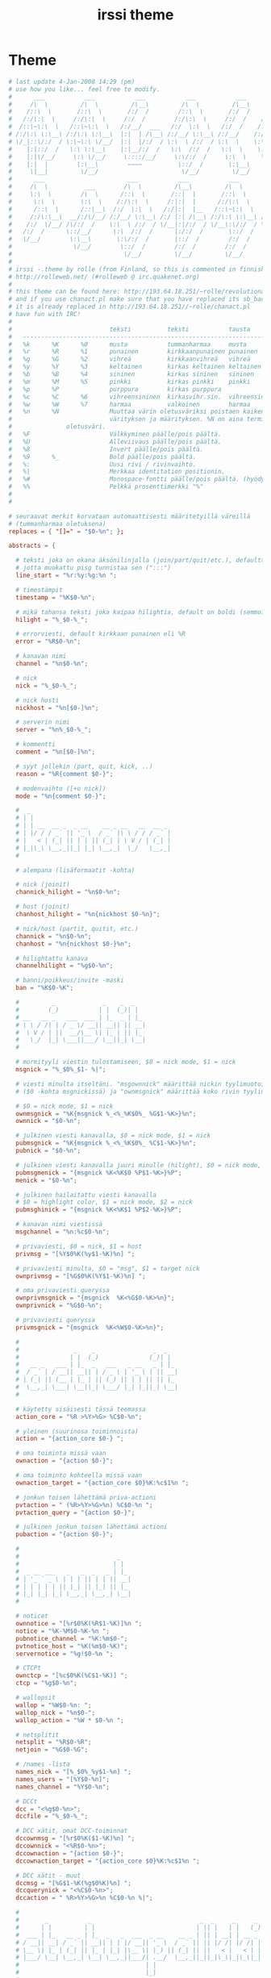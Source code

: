 #+TITLE: irssi theme
#+PROPERTY: header-args  :results silent :tangle ../../dots/irssi/.irssi/default.theme :mkdirp yes
* Theme
#+BEGIN_SRC conf
# last update 4-Jan-2008 14:29 (pm)
# use how you like... feel free to modify.
#      ___           ___           ___           ___           ___       ___
#     /\  \         /\  \         /\__\         /\  \         /\__\     /\__\
#    /::\  \       /::\  \       /:/  /        /::\  \       /:/  /    /:/  /
#   /:/\:\  \     /:/\:\  \     /:/  /        /:/\:\  \     /:/  /    /:/  /
#  /::\~\:\  \   /::\~\:\  \   /:/__/  ___   /:/  \:\  \   /:/  /    /:/  /  ___
# /:/\:\ \:\__\ /:/\:\ \:\__\  |:|  | /\__\ /:/__/ \:\__\ /:/__/    /:/__/  /\__\
# \/_|::\/:/  / \:\~\:\ \/__/  |:|  |/:/  / \:\  \ /:/  / \:\  \    \:\  \ /:/  /
#    |:|::/  /   \:\ \:\__\    |:|__/:/  /   \:\  /:/  /   \:\  \    \:\  /:/  /
#    |:|\/__/     \:\ \/__/     \::::/__/     \:\/:/  /     \:\  \    \:\/:/  /
#    |:|  |        \:\__\        ~~~~          \::/  /       \:\__\    \::/  /
#     \|__|         \/__/                       \/__/         \/__/     \/__/
#      ___                       ___           ___           ___           ___           ___
#     /\  \          ___        /\  \         /\__\         /\  \         /\  \         |\__\
#     \:\  \        /\  \      /::\  \       /::|  |       /::\  \       /::\  \        |:|  |
#      \:\  \       \:\  \    /:/\:\  \     /:|:|  |      /:/\:\  \     /:/\:\  \       |:|  |
#      /::\  \      /::\__\  /:/  \:\  \   /:/|:|  |__   /::\~\:\  \   /::\~\:\  \      |:|__|__
#     /:/\:\__\  __/:/\/__/ /:/__/ \:\__\ /:/ |:| /\__\ /:/\:\ \:\__\ /:/\:\ \:\__\     /::::\__\
#    /:/  \/__/ /\/:/  /    \:\  \ /:/  / \/__|:|/:/  / \/__\:\/:/  / \/_|::\/:/  /    /:/~~/~
#   /:/  /      \::/__/      \:\  /:/  /      |:/:/  /       \::/  /     |:|::/  /    /:/  /
#   \/__/        \:\__\       \:\/:/  /       |::/  /        /:/  /      |:|\/__/     \/__/
#                 \/__/        \::/  /        /:/  /        /:/  /       |:|  |
#                               \/__/         \/__/         \/__/         \|__|   v.2
#
# irssi -.theme by rolle (from Finland, so this is commented in finnish)
# http://rolleweb.net/ (#rolleweb @ irc.quakenet.org)
#
# this theme can be found here: http://193.64.18.251/~rolle/revolutionary.theme
# and if you use chanact.pl make sure that you have replaced its sb_background with sb_window_bg
# it is already replaced in http://193.64.18.251//~rolle/chanact.pl
# have fun with IRC!
#
#                           teksti          teksti           tausta
#   ---------------------------------------------------------------------
#   %k      %K      %0      musta           tummanharmaa     musta
#   %r      %R      %1      punainen        kirkkaanpunainen punainen
#   %g      %G      %2      vihreä          kirkkaanvihreä   vihreä
#   %y      %Y      %3      keltainen       kirkas keltainen keltainen
#   %b      %B      %4      sininen         kirkas sininen   sininen
#   %m      %M      %5      pinkki          kirkas pinkki    pinkki
#   %p      %P              purppura        kirkas purppura
#   %c      %C      %6      vihreensininen  kirkasvihr.sin.  vihreensininen
#   %w      %W      %7      harmaa          valkoinen        harmaa
#   %n      %N              Muuttaa värin oletusväriksi poistaen kaiken muun
#                           värityksen ja määrityksen. %N on aina terminaalin
# 			    oletusväri.
#   %F                      Välkkyminen päälle/pois päältä.
#   %U                      Alleviivaus päälle/pois päältä.
#   %8                      Invert päälle/pois päältä.
#   %9      %_              Bold päälle/pois päältä.
#   %:                      Uusi rivi / rivinvaihto.
#   %|                      Merkkaa identitation positionin.
#   %#                      Monospace-fontti päälle/pois päältä. (hyödyllinen listojen ja käyttöliittymän kanssa)
#   %%                      Pelkkä prosenttimerkki "%"
#
#

# seuraavat merkit korvataan automaattisesti määritetyillä väreillä
# (tummanharmaa oletuksena)
replaces = { "[]=" = "$0-%n"; };

abstracts = {

  # teksti joka on ekana äksönilinjalla (join/part/quit/etc.), defaulttina kolme kaksoispistettä,
  # jotta muokattu pisg tunnistaa sen (":::")
  line_start = "%r:%y:%g:%n ";

  # timestämpit
  timestamp = "%K$0-%n";

  # mikä tahansa teksti joka kaipaa hilightia, default on boldi (semmoinen valkoinen) eli vaikka *blaa* tai *nauraa*
  hilight = "%_$0-%_";

  # errorviesti, default kirkkaan punainen eli %R
  error = "%R$0-%n";

  # kanavan nimi
  channel = "%n$0-%n";

  # nick
  nick = "%_$0-%_";

  # nick hosti
  nickhost = "%n[$0-]%n";

  # serverin nimi
  server = "%n%_$0-%_";

  # kommentti
  comment = "%n[$0-]%n";

  # syyt jollekin (part, quit, kick, ..)
  reason = "%R{comment $0-}";

  # modenvaihto ([+o nick])
  mode = "%n{comment $0-}";

  #  _
  # | |
  # | | __  __ _  _ __    __ _ __   __  __ _
  # | |/ / / _` || '_ \  / _` |\ \ / / / _` |
  # |   < | (_| || | | || (_| | \ V / | (_| |
  # |_|\_\ \__,_||_| |_| \__,_|  \_/   \__,_|
  #

  # alempana (lisäformaatit -kohta)

  # nick (joinit)
  channick_hilight = "%n$0-%n";

  # host (joinit)
  chanhost_hilight = "%n{nickhost $0-%n}";

  # nick/host (partit, quitit, etc.)
  channick = "%n$0-%n";
  chanhost = "%n{nickhost $0-}%n";

  # hilightattu kanava
  channelhilight = "%g$0-%n";

  # banni/poikkeus/invite -maski
  ban = "%K$0-%K";

  #         _             _    _  _
  #        (_)           | |  (_)| |
  # __   __ _   ___  ___ | |_  _ | |_
  # \ \ / /| | / _ \/ __|| __|| || __|
  #  \ V / | ||  __/\__ \| |_ | || |_
  #   \_/  |_| \___||___/ \__||_| \__|
  #

  # mormityyli viestin tulostamiseen, $0 = nick mode, $1 = nick
  msgnick = "%_$0%_$1- %|";

  # viesti minulta itseltäni. "msgownnick" määrittää nickin tyylimuotoilun
  # ($0 -kohta msgnickissä) ja "ownmsgnick" määrittää koko rivin tyylin.

  # $0 = nick mode, $1 = nick
  ownmsgnick = "%K{msgnick %_<%_%K$0%_ %G$1-%K>}%n";
  ownnick = "$0-%n";

  # julkinen viesti kanavalla, $0 = nick mode, $1 = nick
  pubmsgnick = "%K{msgnick %_<%_%K$0%_ %C$1-%K>}%n";
  pubnick = "$0-%n";

  # julkinen viesti kanavalla juuri minulle (hilight), $0 = nick mode, $1 = nick
  pubmsgmenick = "{msgnick %K<%K$0 %P$1-%K>}%P";
  menick = "$0-%n";

  # julkinen hailaitattu viesti kanavalla
  # $0 = highlight color, $1 = nick mode, $2 = nick
  pubmsghinick = "{msgnick %K<%K$1 %P$2-%K>}%P";

  # kanavan nimi viestissä
  msgchannel = "%n:%c$0-%n";

  # privaviesti, $0 = nick, $1 = host
  privmsg = "[%Y$0%K(%y$1-%K)%n] ";

  # privaviesti minulta, $0 = "msg", $1 = target nick
  ownprivmsg = "[%G$0%K(%Y$1-%K)%n] ";

  # oma privaviesti queryssa
  ownprivmsgnick = "{msgnick  %K<%G$0-%K>%n}";
  ownprivnick = "%G$0-%n";

  # privaviesti queryssa
  privmsgnick = "{msgnick  %K<%W$0-%K>%n}";

  #
  #               _    _                _  _
  #              | |  (_)              (_)| |
  #   __ _   ___ | |_  _   ___   _ __   _ | |_
  #  / _` | / __|| __|| | / _ \ | '_ \ | || __|
  # | (_| || (__ | |_ | || (_) || | | || || |_
  #  \__,_| \___| \__||_| \___/ |_| |_||_| \__|
  #

  # käytetty sisäisesti tässä teemassa
  action_core = "%R >%Y>%G> %C$0-%n";

  # yleinen (suurinosa toiminnoista)
  action = "{action_core $0-} ";

  # oma toiminta missä vaan
  ownaction = "{action $0-}";

  # oma toiminto kohteella missä vaan
  ownaction_target = "{action_core $0}%K:%c$1%n ";

  # jonkun toisen lähettämä priva-actioni
  pvtaction = " (%R>%Y>%G>%n) %C$0-%n ";
  pvtaction_query = "{action $0-}";

  # julkinen jonkun toisen lähettämä actioni
  pubaction = "{action $0-}";

  #
  #                           _
  #                          | |
  #  _ __ ___   _   _  _   _ | |_
  # | '_ ` _ \ | | | || | | || __|
  # | | | | | || |_| || |_| || |_
  # |_| |_| |_| \__,_| \__,_| \__|
  #

  # noticet
  ownnotice = "[%r$0%K(%R$1-%K)]%n ";
  notice = "%K-%M$0-%K-%n ";
  pubnotice_channel = "%K:%m$0-";
  pvtnotice_host = "%K(%m$0-%K)";
  servernotice = "%g!$0-%n ";

  # CTCPt
  ownctcp = "[%c$0%K(%C$1-%K)] ";
  ctcp = "%g$0-%n";

  # wallopsit
  wallop = "%W$0-%n: ";
  wallop_nick = "%n$0-";
  wallop_action = "%W * $0-%n ";

  # netsplitit
  netsplit = "%R$0-%R";
  netjoin = "%G$0-%G";

  # /names -lista
  names_nick = "[%_$0%_%y$1-%n] ";
  names_users = "[%Y$0-%n]";
  names_channel = "%Y$0-%n";

  # DCCt
  dcc = "<%g$0-%n>";
  dccfile = "%_$0-%_";

  # DCC xätit, omat DCC-toiminnat
  dccownmsg = "[%r$0%K($1-%K)%n] ";
  dccownnick = "<%R$0-%n>";
  dccownaction = "{action $0-}";
  dccownaction_target = "{action_core $0}%K:%c$1%n ";

  # DCC xätit - muut
  dccmsg = "[%G$1-%K(%g$0%K)%n] ";
  dccquerynick = "<%C$0-%n>";
  dccaction = " %R>%Y>%G>%n %C$0-%n %|";

  #
  #       _           _                              _  _     _     _
  #      | |         | |                            | || |   | |   (_)
  #  ___ | |_   __ _ | |_  _   _  ___  _ __    __ _ | || | __| | __ _
  # / __|| __| / _` || __|| | | |/ __|| '_ \  / _` || || |/ /| |/ /| |
  # \__ \| |_ | (_| || |_ | |_| |\__ \| |_) || (_| || ||   < |   < | |
  # |___/ \__| \__,_| \__| \__,_||___/| .__/  \__,_||_||_|\_\|_|\_\|_|
  #                                   | |
  #                                   |_|
  #

  # oletustaustaväri kaikille statuspalkeille.
  # statusbarin teksteille ja kohteille voit antaa myös omat värit.
  sb_background = "%2%K";

  # aktiivisen ikkunan väri (alapalkki/splitscreen)
  sb_window_bg = "%3%K";

  # oletustausta oletusstatusbar-ryhmälle
  #sb_default_bg = "%4";

  # kirjoittamispalkin taustaväri
  sb_prompt_bg = "%n";

  # statusbarin infon taustaväri
  sb_info_bg = "%6";

  # topicbarin värit (yläpalkki)
  sb_topic_bg = "%0%R";

  # teksti statusbarin alussa. sb-item laittaa välin jo valmiiksi joten mitään ei ole oletuksena
  sbstart = "";

  # teksti statusbarin lopussa. siinä on taas väli oletuksena joten mitään ei tässäkään käytetä.
  sbend = "";

  prompt = "{channel $*}%n%9>%_ ";

  # itemit.
  sb = " %n$*";
  sbmode = " (+%n$*%n)";
  sbaway = " %rAway.%n";
  sbservertag = ":%k$0";
  #sbservertag = "";

  # aktiivisuus
  # ',' separator
  sb_act_sep = "%G$*";

  # normaali teksti
  sb_act_text = "%G$*";

  #sb_act_text = "";

  # julkinen viesti (joku kirjoittaa kanavalla)
  sb_act_msg = "%W$*";

  # hilight!
  sb_act_hilight = "%Y>>$*";

  # hilight määritetyllä värillä, $0 = väri, $1 = teksti
  sb_act_hilight_color = "$0$1-%n";

};

# lisäformaatit

formats = {
  "fe-common/core" = {
    join = "%g{channick_hilight $0} {chanhost_hilight $1} has joined %G{channel $2}";
    part = "%r{channick $0} {chanhost $1} has left %R{channel $2}%r {reason $3}";
    kick = "%r{channick $0} was kicked from %R{channel $1}%r by {nick $2} {reason $3}";
    quit = "%r{channick $0} {chanhost $1} has quit {reason $2}";
    pubmsg = "{pubmsgnick $2 {pubnick \00302$0}}$1";
  };
  "fe-common/irc" = {
    chanmode_change = "%Ymode/%y{channel $0} %Y{mode $1} by {nick $2}";
    whois = "{nick $0} {nickhost $1@$2}%: ircname : $3";
    server_chanmode_change = "{netsplit ServerMode}/{channelhilight $0}: {mode $1} by {nick $2}";
  };
};

#+END_SRC
